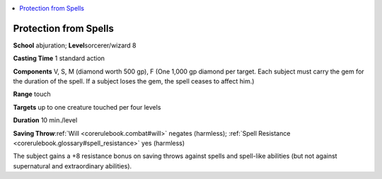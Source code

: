 
.. _`corerulebook.spells.protectionfromspells`:

.. contents:: \ 

.. _`corerulebook.spells.protectionfromspells#protection_from_spells`:

Protection from Spells
=======================

\ **School**\  abjuration; \ **Level**\ sorcerer/wizard 8

\ **Casting Time**\  1 standard action

\ **Components**\  V, S, M (diamond worth 500 gp), F (One 1,000 gp diamond per target. Each subject must carry the gem for the duration of the spell. If a subject loses the gem, the spell ceases to affect him.)

\ **Range**\  touch

\ **Targets**\  up to one creature touched per four levels

\ **Duration**\  10 min./level

\ **Saving Throw**\ :ref:`Will <corerulebook.combat#will>`\  negates (harmless); :ref:`Spell Resistance <corerulebook.glossary#spell_resistance>`\  yes (harmless)

The subject gains a +8 resistance bonus on saving throws against spells and spell-like abilities (but not against supernatural and extraordinary abilities).

